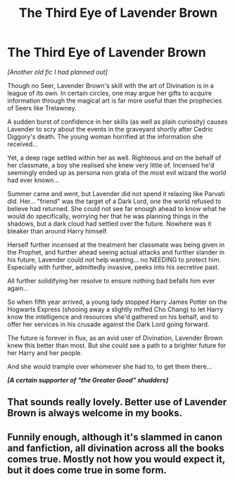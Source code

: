 #+TITLE: The Third Eye of Lavender Brown

* The Third Eye of Lavender Brown
:PROPERTIES:
:Author: RowanWinterlace
:Score: 7
:DateUnix: 1587068641.0
:DateShort: 2020-Apr-17
:FlairText: Prompt
:END:
/[Another old fic I had planned out]/

Though no Seer, Lavender Brown's skill with the art of Divination is in a league of its own. In certain circles, one may argue her gifts to acquire information through the magical art is far more useful than the prophecies of Seers like Trelawney.

A sudden burst of confidence in her skills (as well as plain curiosity) causes Lavender to scry about the events in the graveyard shortly after Cedric Diggory's death. The young woman horrified at the information she received...

Yet, a deep rage settled within her as well. Righteous and on the behalf of her classmate, a boy she realised she knew very little of. Incensed he'd seemingly ended up as persona non grata of the most evil wizard the world had ever known...

Summer came and went, but Lavender did not spend it relaxing like Parvati did. Her... "friend" was the target of a Dark Lord, one the world refused to believe had returned. She could not see far enough ahead to know what he would do specifically, worrying her that he was planning things in the shadows, but a dark cloud had settled over the future. Nowhere was it bleaker than around Harry himself.

Herself further incensed at the treatment her classmate was being given in the Prophet, and further ahead seeing actual attacks and further slander in his future, Lavender could not help wanting... no NEEDING to protect him. Especially with further, admittedly invasive, peeks into his secretive past.

All further solidifying her resolve to ensure nothing bad befalls him ever again...

So when fifth year arrived, a young lady stopped Harry James Potter on the Hogwarts Express (shooing away a slightly miffed Cho Chang) to let Harry know the intelligence and resources she'd gathered on his behalf, and to offer her services in his crusade against the Dark Lord going forward.

The future is forever in flux, as an avid user of Divination, Lavender Brown knew this better than most. But she could see a path to a brighter future for her Harry and her people.

And she would trample over whomever she had to, to get them there...

*/[A certain supporter of "the Greater Good" shudders]/*


** That sounds really lovely. Better use of Lavender Brown is always welcome in my books.
:PROPERTIES:
:Author: ceplma
:Score: 5
:DateUnix: 1587069403.0
:DateShort: 2020-Apr-17
:END:


** Funnily enough, although it's slammed in canon and fanfiction, all divination across all the books comes true. Mostly not how you would expect it, but it does come true in some form.
:PROPERTIES:
:Author: Uncommonality
:Score: 2
:DateUnix: 1587172148.0
:DateShort: 2020-Apr-18
:END:
